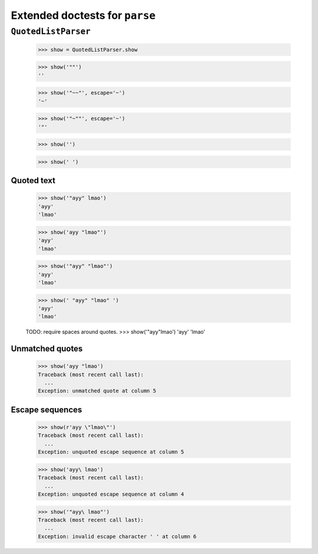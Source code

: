 Extended doctests for ``parse``
===============================

..
    >>> from parse import *


``QuotedListParser``
--------------------

    >>> show = QuotedListParser.show


    >>> show('""')
    ''

    >>> show('"~~"', escape='~')
    '~'

    >>> show('"~""', escape='~')
    '"'

    >>> show('')

    >>> show(' ')


Quoted text
~~~~~~~~~~~

    >>> show('"ayy" lmao')
    'ayy'
    'lmao'

    >>> show('ayy "lmao"')
    'ayy'
    'lmao'

    >>> show('"ayy" "lmao"')
    'ayy'
    'lmao'

    >>> show(' "ayy" "lmao" ')
    'ayy'
    'lmao'

    TODO: require spaces around quotes.
    >>> show('"ayy"lmao')
    'ayy'
    'lmao'


Unmatched quotes
~~~~~~~~~~~~~~~~

    >>> show('ayy "lmao')
    Traceback (most recent call last):
      ...
    Exception: unmatched quote at column 5


Escape sequences
~~~~~~~~~~~~~~~~

    >>> show(r'ayy \"lmao\"')
    Traceback (most recent call last):
      ...
    Exception: unquoted escape sequence at column 5

    >>> show('ayy\ lmao')
    Traceback (most recent call last):
      ...
    Exception: unquoted escape sequence at column 4

    >>> show('"ayy\ lmao"')
    Traceback (most recent call last):
      ...
    Exception: invalid escape character ' ' at column 6

